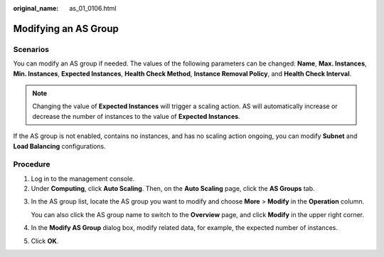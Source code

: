 :original_name: as_01_0106.html

.. _as_01_0106:

Modifying an AS Group
=====================

Scenarios
---------

You can modify an AS group if needed. The values of the following parameters can be changed: **Name**, **Max. Instances**, **Min. Instances**, **Expected Instances**, **Health Check Method**, **Instance Removal Policy**, and **Health Check Interval**.

.. note::

   Changing the value of **Expected Instances** will trigger a scaling action. AS will automatically increase or decrease the number of instances to the value of **Expected Instances**.

If the AS group is not enabled, contains no instances, and has no scaling action ongoing, you can modify **Subnet** and **Load Balancing** configurations.

Procedure
---------

#. Log in to the management console.
#. Under **Computing**, click **Auto Scaling**. Then, on the **Auto Scaling** page, click the **AS Groups** tab.

3. In the AS group list, locate the AS group you want to modify and choose **More** > **Modify** in the **Operation** column.

   You can also click the AS group name to switch to the **Overview** page, and click **Modify** in the upper right corner.

4. In the **Modify AS Group** dialog box, modify related data, for example, the expected number of instances.

5. Click **OK**.
